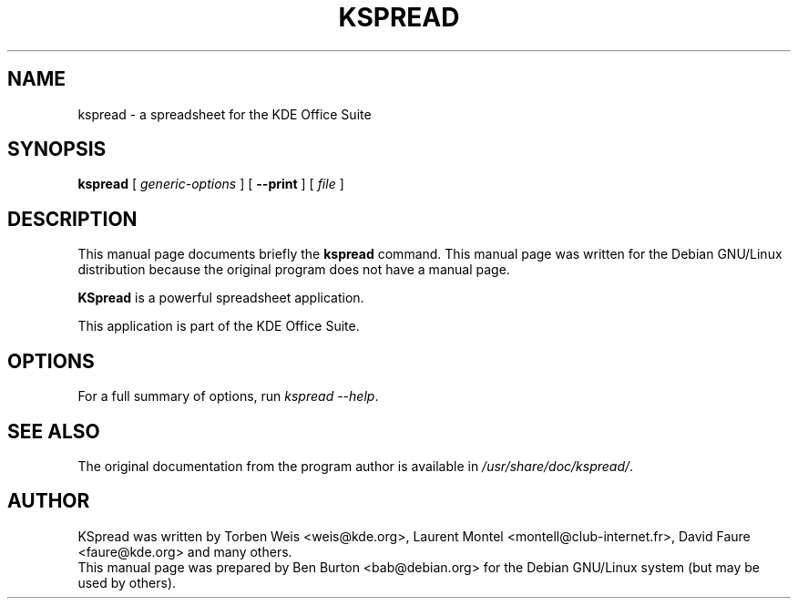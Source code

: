 .\"                                      Hey, EMACS: -*- nroff -*-
.\" First parameter, NAME, should be all caps
.\" Second parameter, SECTION, should be 1-8, maybe w/ subsection
.\" other parameters are allowed: see man(7), man(1)
.TH KSPREAD 1 "May 9, 2003"
.\" Please adjust this date whenever revising the manpage.
.\"
.\" Some roff macros, for reference:
.\" .nh        disable hyphenation
.\" .hy        enable hyphenation
.\" .ad l      left justify
.\" .ad b      justify to both left and right margins
.\" .nf        disable filling
.\" .fi        enable filling
.\" .br        insert line break
.\" .sp <n>    insert n+1 empty lines
.\" for manpage-specific macros, see man(7)
.SH NAME
kspread \- a spreadsheet for the KDE Office Suite
.SH SYNOPSIS
.B kspread
[ \fIgeneric-options\fP ]
[ \fB\-\-print\fP ]
[ \fIfile\fP ]
.SH DESCRIPTION
This manual page documents briefly the
.B kspread
command.
This manual page was written for the Debian GNU/Linux distribution
because the original program does not have a manual page.
.PP
\fBKSpread\fP is a powerful spreadsheet application.
.PP
This application is part of the KDE Office Suite.
.SH OPTIONS
For a full summary of options, run \fIkspread \-\-help\fP.
.SH SEE ALSO
The original documentation from the program author
is available in \fI/usr/share/doc/kspread/\fP.
.SH AUTHOR
KSpread was written by Torben Weis <weis@kde.org>, Laurent Montel
<montell@club-internet.fr>, David Faure <faure@kde.org> and many others.
.br
This manual page was prepared by Ben Burton <bab@debian.org>
for the Debian GNU/Linux system (but may be used by others).
